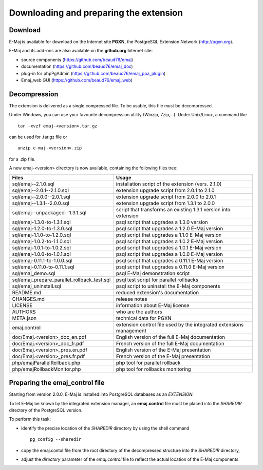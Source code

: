 Downloading and preparing the extension
=======================================

Download
********

E-Maj is available for download on the Internet site **PGXN**, the PostgreSQL Extension Network (http://pgxn.org).

E-Maj and its add-ons are also available on the **github.org** Internet site:

* source components (https://github.com/beaud76/emaj)
* documentation (https://github.com/beaud76/emaj_doc)
* plug-in for phpPgAdmin (https://github.com/beaud76/emaj_ppa_plugin)
* Emaj_web GUI (https://github.com/beaud76/emaj_web)


Decompression
*************

The extension is delivered as a single compressed file. To be usable, this file must be decompressed.

Under Windows, you can use your favourite decompression utility (Winzip, 7zip,...). Under Unix/Linux, a command like :: 

   tar -xvzf emaj-<version>.tar.gz

can be used for .tar.gz file or ::

   unzip e-maj-<version>.zip

for a .zip file.

A new emaj-<version> directory is now available, containing the following files tree:

+---------------------------------------------+---------------------------------------------------------------------+
| Files                                       | Usage                                                               |
+=============================================+=====================================================================+
| sql/emaj--2.1.0.sql                         | installation script of the extension (vers. 2.1.0)                  |
+---------------------------------------------+---------------------------------------------------------------------+
| sql/emaj--2.0.1--2.1.0.sql                  | extension upgrade script from 2.0.1 to 2.1.0                        |
+---------------------------------------------+---------------------------------------------------------------------+
| sql/emaj--2.0.0--2.0.1.sql                  | extension upgrade script from 2.0.0 to 2.0.1                        |
+---------------------------------------------+---------------------------------------------------------------------+
| sql/emaj--1.3.1--2.0.0.sql                  | extension upgrade script from 1.3.1 to 2.0.0                        |
+---------------------------------------------+---------------------------------------------------------------------+
| sql/emaj--unpackaged--1.3.1.sql             | script that transforms an existing 1.3.1 version into extension     |
+---------------------------------------------+---------------------------------------------------------------------+
| sql/emaj-1.3.0-to-1.3.1.sql                 | psql script that upgrades a 1.3.0 version                           |
+---------------------------------------------+---------------------------------------------------------------------+
| sql/emaj-1.2.0-to-1.3.0.sql                 | psql script that upgrades a 1.2.0 E-Maj version                     |
+---------------------------------------------+---------------------------------------------------------------------+
| sql/emaj-1.1.0-to-1.2.0.sql                 | psql script that upgrades a 1.1.0 E-Maj version                     |
+---------------------------------------------+---------------------------------------------------------------------+
| sql/emaj-1.0.2-to-1.1.0.sql                 | psql script that upgrades a 1.0.2 E-Maj version                     |
+---------------------------------------------+---------------------------------------------------------------------+
| sql/emaj-1.0.1-to-1.0.2.sql                 | psql script that upgrades a 1.0.1 E-Maj version                     |
+---------------------------------------------+---------------------------------------------------------------------+
| sql/emaj-1.0.0-to-1.0.1.sql                 | psql script that upgrades a 1.0.0 E-Maj version                     |
+---------------------------------------------+---------------------------------------------------------------------+
| sql/emaj-0.11.1-to-1.0.0.sql                | psql script that upgrades a 0.11.1 E-Maj version                    |
+---------------------------------------------+---------------------------------------------------------------------+
| sql/emaj-0.11.0-to-0.11.1.sql               | psql script that upgrades a 0.11.0 E-Maj version                    |
+---------------------------------------------+---------------------------------------------------------------------+
| sql/emaj_demo.sql                           | psql E-Maj demonstration script                                     |
+---------------------------------------------+---------------------------------------------------------------------+
| sql/emaj_prepare_parallel_rollback_test.sql | psql test script for parallel rollbacks                             |
+---------------------------------------------+---------------------------------------------------------------------+
| sql/emaj_uninstall.sql                      | psql script to uninstall the E-Maj components                       |
+---------------------------------------------+---------------------------------------------------------------------+
| README.md                                   | reduced extension's documentation                                   |
+---------------------------------------------+---------------------------------------------------------------------+
| CHANGES.md                                  | release notes                                                       |
+---------------------------------------------+---------------------------------------------------------------------+
| LICENSE                                     | information about E-Maj license                                     |
+---------------------------------------------+---------------------------------------------------------------------+
| AUTHORS                                     | who are the authors                                                 |
+---------------------------------------------+---------------------------------------------------------------------+
| META.json                                   | technical data for PGXN                                             |
+---------------------------------------------+---------------------------------------------------------------------+
| emaj.control                                | extension control file used by the integrated extensions management |
+---------------------------------------------+---------------------------------------------------------------------+
| doc/Emaj.<version>_doc_en.pdf               | English version of the full E-Maj documentation                     |
+---------------------------------------------+---------------------------------------------------------------------+
| doc/Emaj.<version>_doc_fr.pdf               | French version of the full E-Maj documentation                      |
+---------------------------------------------+---------------------------------------------------------------------+
| doc/Emaj.<version>_pres.en.pdf              | English version of the E-Maj presentation                           |
+---------------------------------------------+---------------------------------------------------------------------+
| doc/Emaj.<version>_pres.fr.pdf              | French version of the E-Maj presentation                            |
+---------------------------------------------+---------------------------------------------------------------------+
| php/emajParallelRollback.php                | php tool for parallel rollback                                      |
+---------------------------------------------+---------------------------------------------------------------------+
| php/emajRollbackMonitor.php                 | php tool for rollbacks monitoring                                   |
+---------------------------------------------+---------------------------------------------------------------------+

Preparing the emaj_control file
*******************************

Starting from version 2.0.0, E-Maj is installed into PostgreSQL databases as an *EXTENSION*.

To let E-Maj be known by the integrated extension manager, an **emaj.control** file must be placed into the *SHAREDIR* directory of the PostgreSQL version.

To perform this task: 

* identify the precise location of the *SHAREDIR* directory by using the shell command ::

   pg_config --sharedir

* copy the emaj.contol file from the root directory of the decompressed structure into the *SHAREDIR* directory,
* adjust the *directory* parameter of the *emaj.control* file to reflect the actual location of the E-Maj components.

